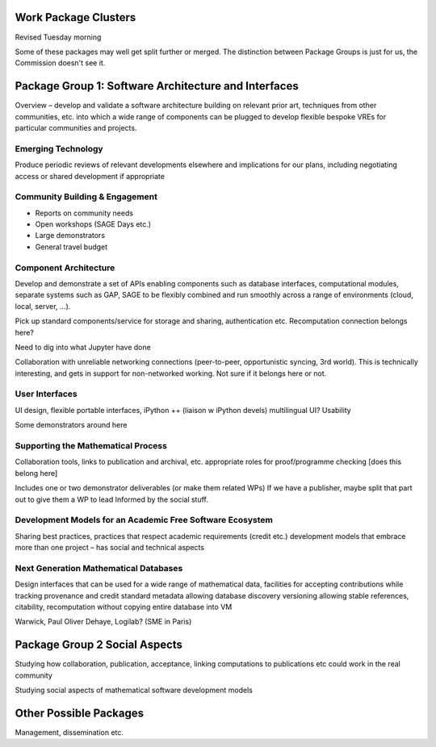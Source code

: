 Work Package Clusters
===================

Revised Tuesday morning

Some of these packages may well get split further or merged. The distinction between
Package Groups is just for us, the Commission doesn't see it.

Package Group 1: Software Architecture and Interfaces
=====================================================

Overview – develop and validate a software architecture building on  relevant
prior art, techniques from other communities, etc. into which a  wide range of
components can be plugged to develop flexible bespoke VREs for particular
communities and projects.


Emerging Technology
-------------------

Produce periodic reviews of relevant developments elsewhere and
implications for our plans, including negotiating access or shared
development if appropriate

Community Building & Engagement
-------------------------------

- Reports on community needs
- Open workshops (SAGE Days etc.)
- Large demonstrators
- General travel  budget

Component Architecture
----------------------

Develop and demonstrate a set of APIs enabling components such as
database interfaces, computational modules, separate systems such as
GAP, SAGE to be flexibly combined and run smoothly across a range of
environments (cloud, local, server, ...).

Pick up standard components/service for storage and sharing,
authentication etc. Recomputation connection belongs here?

Need to dig into what Jupyter have done

Collaboration with unreliable networking connections (peer-to-peer,
opportunistic syncing, 3rd world). This is technically interesting,
and gets in support for non-networked working. Not sure if it belongs
here or not.


User Interfaces
---------------

UI design, flexible portable interfaces, iPython ++ (liaison w iPython
devels) multilingual UI? Usability

Some demonstrators around here

Supporting the Mathematical Process
-----------------------------------

Collaboration tools, links to publication and archival, etc.
appropriate roles for proof/programme checking [does this belong here]

Includes one or two demonstrator deliverables (or make them related
WPs) If we have a publisher, maybe split that part out to give them a
WP to lead Informed by the social stuff.

Development Models for an Academic Free Software Ecosystem
----------------------------------------------------------

Sharing best practices, practices that respect academic requirements
(credit etc.)  development models that embrace more than one project –
has social and technical aspects

Next Generation Mathematical Databases
--------------------------------------

Design interfaces that can be used for a wide range of mathematical
data, facilities for accepting contributions while tracking provenance
and credit standard metadata allowing database discovery versioning
allowing stable references, citability, recomputation without copying
entire database into VM

Warwick, Paul Oliver Dehaye, Logilab? (SME in Paris)

Package Group 2 Social Aspects
==============================

Studying how collaboration, publication, acceptance, linking
computations to publications etc could work in the real community

Studying social aspects of mathematical software development models


Other Possible Packages
=======================

Management, dissemination etc.
